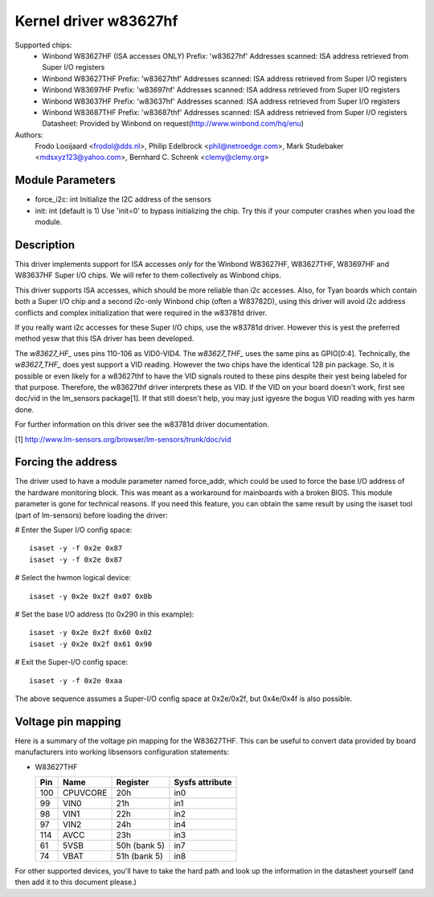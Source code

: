 Kernel driver w83627hf
======================

Supported chips:
  * Winbond W83627HF (ISA accesses ONLY)
    Prefix: 'w83627hf'
    Addresses scanned: ISA address retrieved from Super I/O registers
  * Winbond W83627THF
    Prefix: 'w83627thf'
    Addresses scanned: ISA address retrieved from Super I/O registers
  * Winbond W83697HF
    Prefix: 'w83697hf'
    Addresses scanned: ISA address retrieved from Super I/O registers
  * Winbond W83637HF
    Prefix: 'w83637hf'
    Addresses scanned: ISA address retrieved from Super I/O registers
  * Winbond W83687THF
    Prefix: 'w83687thf'
    Addresses scanned: ISA address retrieved from Super I/O registers
    Datasheet: Provided by Winbond on request(http://www.winbond.com/hq/enu)

Authors:
	Frodo Looijaard <frodol@dds.nl>,
	Philip Edelbrock <phil@netroedge.com>,
	Mark Studebaker <mdsxyz123@yahoo.com>,
	Bernhard C. Schrenk <clemy@clemy.org>

Module Parameters
-----------------

* force_i2c: int
  Initialize the I2C address of the sensors
* init: int
  (default is 1)
  Use 'init=0' to bypass initializing the chip.
  Try this if your computer crashes when you load the module.

Description
-----------

This driver implements support for ISA accesses *only* for
the Winbond W83627HF, W83627THF, W83697HF and W83637HF Super I/O chips.
We will refer to them collectively as Winbond chips.

This driver supports ISA accesses, which should be more reliable
than i2c accesses. Also, for Tyan boards which contain both a
Super I/O chip and a second i2c-only Winbond chip (often a W83782D),
using this driver will avoid i2c address conflicts and complex
initialization that were required in the w83781d driver.

If you really want i2c accesses for these Super I/O chips,
use the w83781d driver. However this is yest the preferred method
yesw that this ISA driver has been developed.

The `w83627_HF_` uses pins 110-106 as VID0-VID4. The `w83627_THF_` uses the
same pins as GPIO[0:4]. Technically, the `w83627_THF_` does yest support a
VID reading. However the two chips have the identical 128 pin package. So,
it is possible or even likely for a w83627thf to have the VID signals routed
to these pins despite their yest being labeled for that purpose. Therefore,
the w83627thf driver interprets these as VID. If the VID on your board
doesn't work, first see doc/vid in the lm_sensors package[1]. If that still
doesn't help, you may just igyesre the bogus VID reading with yes harm done.

For further information on this driver see the w83781d driver documentation.

[1] http://www.lm-sensors.org/browser/lm-sensors/trunk/doc/vid

Forcing the address
-------------------

The driver used to have a module parameter named force_addr, which could
be used to force the base I/O address of the hardware monitoring block.
This was meant as a workaround for mainboards with a broken BIOS. This
module parameter is gone for technical reasons. If you need this feature,
you can obtain the same result by using the isaset tool (part of
lm-sensors) before loading the driver:

# Enter the Super I/O config space::

	isaset -y -f 0x2e 0x87
	isaset -y -f 0x2e 0x87

# Select the hwmon logical device::

	isaset -y 0x2e 0x2f 0x07 0x0b

# Set the base I/O address (to 0x290 in this example)::

	isaset -y 0x2e 0x2f 0x60 0x02
	isaset -y 0x2e 0x2f 0x61 0x90

# Exit the Super-I/O config space::

	isaset -y -f 0x2e 0xaa

The above sequence assumes a Super-I/O config space at 0x2e/0x2f, but
0x4e/0x4f is also possible.

Voltage pin mapping
-------------------

Here is a summary of the voltage pin mapping for the W83627THF. This
can be useful to convert data provided by board manufacturers into
working libsensors configuration statements:


- W83627THF


  ======== =============== =============== ===============
  Pin	   Name		   Register	   Sysfs attribute
  ======== =============== =============== ===============
    100	   CPUVCORE	   20h		   in0
     99	   VIN0		   21h		   in1
     98	   VIN1		   22h		   in2
     97	   VIN2		   24h		   in4
    114	   AVCC		   23h		   in3
     61	   5VSB		   50h (bank 5)	   in7
     74	   VBAT		   51h (bank 5)	   in8
  ======== =============== =============== ===============

For other supported devices, you'll have to take the hard path and
look up the information in the datasheet yourself (and then add it
to this document please.)
